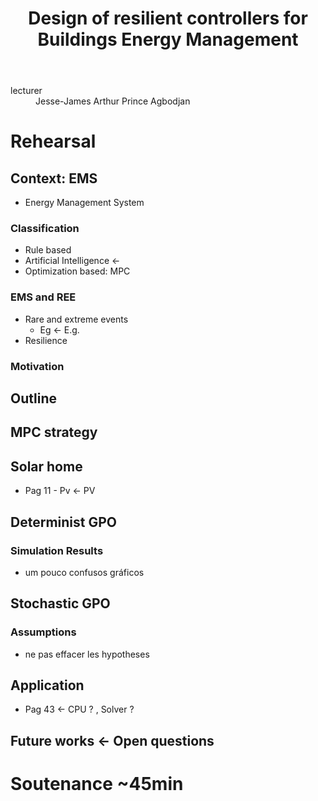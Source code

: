 #+title: Design of resilient controllers for Buildings Energy Management

- lecturer :: Jesse-James Arthur Prince Agbodjan

* Rehearsal
** Context: EMS
- Energy Management System
*** Classification
- Rule based
- Artificial Intelligence \gets
- Optimization based: MPC
*** EMS and REE
- Rare and extreme events
  + Eg \gets E.g.
- Resilience
*** Motivation
** Outline
** MPC strategy
** Solar home
- Pag 11 - Pv \gets PV
** Determinist GPO
*** Simulation Results
- um pouco confusos gráficos
** Stochastic GPO
*** Assumptions
- ne pas effacer les hypotheses
** Application
- Pag 43 \gets CPU ? , Solver ?
** Future works \gets Open questions
* Soutenance ~45min
